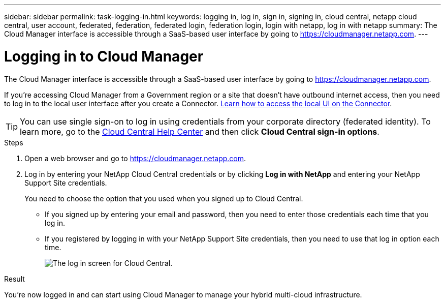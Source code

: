 ---
sidebar: sidebar
permalink: task-logging-in.html
keywords: logging in, log in, sign in, signing in, cloud central, netapp cloud central, user account, federated, federation, federated login, federation login, login with netapp, log in with netapp
summary: The Cloud Manager interface is accessible through a SaaS-based user interface by going to https://cloudmanager.netapp.com.
---

= Logging in to Cloud Manager
:hardbreaks:
:nofooter:
:icons: font
:linkattrs:
:imagesdir: ./media/

[.lead]
The Cloud Manager interface is accessible through a SaaS-based user interface by going to https://cloudmanager.netapp.com.

If you're accessing Cloud Manager from a Government region or a site that doesn't have outbound internet access, then you need to log in to the local user interface after you create a Connector. link:task-managing-connectors.html#access-the-local-ui[Learn how to access the local UI on the Connector].

TIP: You can use single sign-on to log in using credentials from your corporate directory (federated identity). To learn more, go to the https://cloud.netapp.com/help-center[Cloud Central Help Center^] and then click *Cloud Central sign-in options*.

.Steps

. Open a web browser and go to https://cloudmanager.netapp.com.

. Log in by entering your NetApp Cloud Central credentials or by clicking *Log in with NetApp* and entering your NetApp Support Site credentials.
+
You need to choose the option that you used when you signed up to Cloud Central.
+
* If you signed up by entering your email and password, then you need to enter those credentials each time that you log in.
* If you registered by logging in with your NetApp Support Site credentials, then you need to use that log in option each time.
+
image:screenshot-login.png[The log in screen for Cloud Central.]

.Result

You're now logged in and can start using Cloud Manager to manage your hybrid multi-cloud infrastructure.
